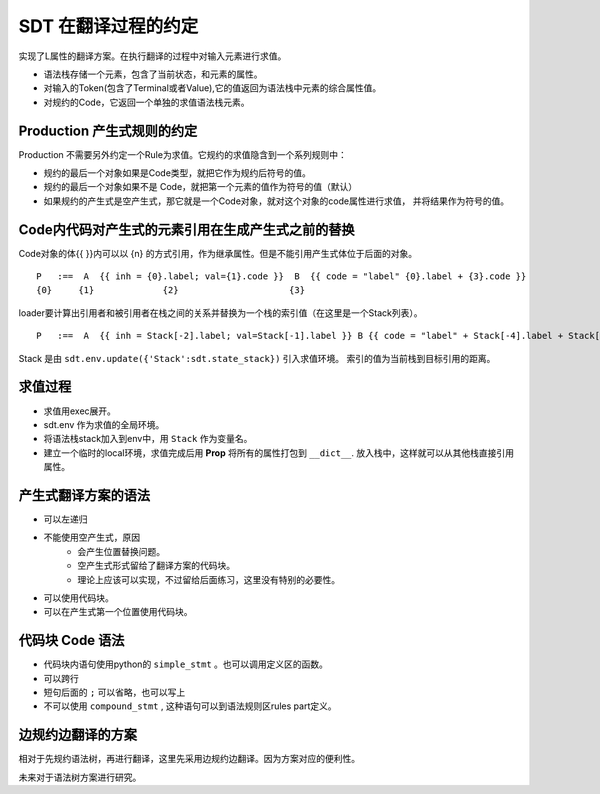 SDT 在翻译过程的约定
===============================

实现了L属性的翻译方案。在执行翻译的过程中对输入元素进行求值。

- 语法栈存储一个元素，包含了当前状态，和元素的属性。
- 对输入的Token(包含了Terminal或者Value),它的值返回为语法栈中元素的综合属性值。
- 对规约的Code，它返回一个单独的求值语法栈元素。

Production 产生式规则的约定
--------------------------------------------------

Production 不需要另外约定一个Rule为求值。它规约的求值隐含到一个系列规则中：

- 规约的最后一个对象如果是Code类型，就把它作为规约后符号的值。
- 规约的最后一个对象如果不是 Code，就把第一个元素的值作为符号的值（默认）
- 如果规约的产生式是空产生式，那它就是一个Code对象，就对这个对象的code属性进行求值，
  并将结果作为符号的值。

Code内代码对产生式的元素引用在生成产生式之前的替换
------------------------------------------------------------

Code对象的体{{ }}内可以以 {n} 的方式引用，作为继承属性。但是不能引用产生式体位于后面的对象。 ::

    P   :==  A  {{ inh = {0}.label; val={1}.code }}  B  {{ code = "label" {0}.label + {3}.code }}
    {0}     {1}             {2}                     {3}

loader要计算出引用者和被引用者在栈之间的关系并替换为一个栈的索引值（在这里是一个Stack列表）。 ::

    P   :==  A  {{ inh = Stack[-2].label; val=Stack[-1].label }} B {{ code = "label" + Stack[-4].label + Stack[-1].code }}

Stack 是由 ``sdt.env.update({'Stack':sdt.state_stack})`` 引入求值环境。
索引的值为当前栈到目标引用的距离。


求值过程
-----------------

- 求值用exec展开。
- sdt.env 作为求值的全局环境。
- 将语法栈stack加入到env中，用 ``Stack`` 作为变量名。
- 建立一个临时的local环境，求值完成后用 **Prop** 将所有的属性打包到 ``__dict__``.
  放入栈中，这样就可以从其他栈直接引用属性。


产生式翻译方案的语法
--------------------------------------------------

- 可以左递归
- 不能使用空产生式，原因
    - 会产生位置替换问题。
    - 空产生式形式留给了翻译方案的代码块。
    - 理论上应该可以实现，不过留给后面练习，这里没有特别的必要性。
- 可以使用代码块。
- 可以在产生式第一个位置使用代码块。

代码块 Code 语法
--------------------------
- 代码块内语句使用python的 ``simple_stmt`` 。也可以调用定义区的函数。
- 可以跨行
- 短句后面的 ``;`` 可以省略，也可以写上
- 不可以使用 ``compound_stmt`` , 这种语句可以到语法规则区rules part定义。

边规约边翻译的方案
---------------------------------------

相对于先规约语法树，再进行翻译，这里先采用边规约边翻译。因为方案对应的便利性。

未来对于语法树方案进行研究。


